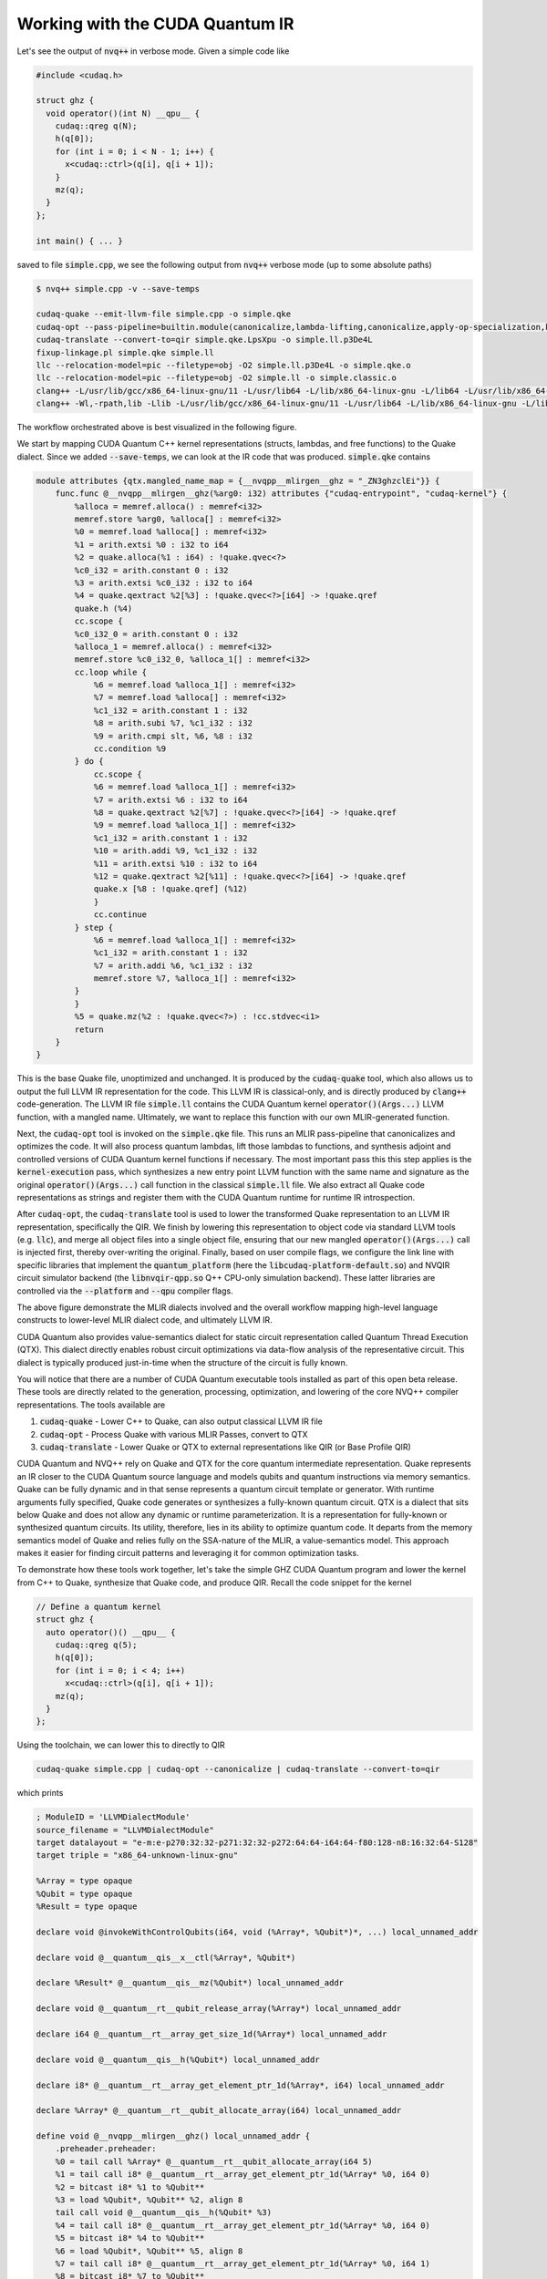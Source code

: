 Working with the CUDA Quantum IR
********************************
Let's see the output of :code:`nvq++` in verbose mode. Given a simple code like 

.. code-block:: cpp 

  #include <cudaq.h>

  struct ghz {
    void operator()(int N) __qpu__ {
      cudaq::qreg q(N);
      h(q[0]);
      for (int i = 0; i < N - 1; i++) {
        x<cudaq::ctrl>(q[i], q[i + 1]);
      }
      mz(q);
    }
  };

  int main() { ... }

saved to file :code:`simple.cpp`, we see the following output from :code:`nvq++` verbose mode (up to some absolute paths)

.. code-block:: console 

  $ nvq++ simple.cpp -v --save-temps
  
  cudaq-quake --emit-llvm-file simple.cpp -o simple.qke
  cudaq-opt --pass-pipeline=builtin.module(canonicalize,lambda-lifting,canonicalize,apply-op-specialization,kernel-execution,inline{default-pipeline=func.func(indirect-to-direct-calls)},func.func(quake-add-metadata),device-code-loader{use-quake=1},expand-measurements,func.func(lower-to-cfg),canonicalize,cse) simple.qke -o simple.qke.LpsXpu
  cudaq-translate --convert-to=qir simple.qke.LpsXpu -o simple.ll.p3De4L
  fixup-linkage.pl simple.qke simple.ll
  llc --relocation-model=pic --filetype=obj -O2 simple.ll.p3De4L -o simple.qke.o
  llc --relocation-model=pic --filetype=obj -O2 simple.ll -o simple.classic.o
  clang++ -L/usr/lib/gcc/x86_64-linux-gnu/11 -L/usr/lib64 -L/lib/x86_64-linux-gnu -L/lib64 -L/usr/lib/x86_64-linux-gnu -L/lib -L/usr/lib -L/usr/local/cuda/lib64/stubs -r simple.qke.o simple.classic.o -o simple.o
  clang++ -Wl,-rpath,lib -Llib -L/usr/lib/gcc/x86_64-linux-gnu/11 -L/usr/lib64 -L/lib/x86_64-linux-gnu -L/lib64 -L/usr/lib/x86_64-linux-gnu -L/lib -L/usr/lib -L/usr/local/cuda/lib64/stubs simple.o -lcudaq -lcudaq-common -lcudaq-mlir-runtime -lcudaq-builder -lcudaq-ensmallen -lcudaq-nlopt -lcudaq-spin -lcudaq-qpud-client -lcudaq-em-qir -lcudaq-platform-default -lnvqir -lnvqir-qpp

The workflow orchestrated above is best visualized in the following figure. 

.. image:: ../../_static/nvqpp_workflow.png

We start by mapping CUDA Quantum C++ kernel representations (structs, lambdas, and free functions) 
to the Quake dialect. Since we added :code:`--save-temps`, 
we can look at the IR code that was produced. :code:`simple.qke` contains 

.. code-block:: console 

    module attributes {qtx.mangled_name_map = {__nvqpp__mlirgen__ghz = "_ZN3ghzclEi"}} {
        func.func @__nvqpp__mlirgen__ghz(%arg0: i32) attributes {"cudaq-entrypoint", "cudaq-kernel"} {
            %alloca = memref.alloca() : memref<i32>
            memref.store %arg0, %alloca[] : memref<i32>
            %0 = memref.load %alloca[] : memref<i32>
            %1 = arith.extsi %0 : i32 to i64
            %2 = quake.alloca(%1 : i64) : !quake.qvec<?>
            %c0_i32 = arith.constant 0 : i32
            %3 = arith.extsi %c0_i32 : i32 to i64
            %4 = quake.qextract %2[%3] : !quake.qvec<?>[i64] -> !quake.qref
            quake.h (%4)
            cc.scope {
            %c0_i32_0 = arith.constant 0 : i32
            %alloca_1 = memref.alloca() : memref<i32>
            memref.store %c0_i32_0, %alloca_1[] : memref<i32>
            cc.loop while {
                %6 = memref.load %alloca_1[] : memref<i32>
                %7 = memref.load %alloca[] : memref<i32>
                %c1_i32 = arith.constant 1 : i32
                %8 = arith.subi %7, %c1_i32 : i32
                %9 = arith.cmpi slt, %6, %8 : i32
                cc.condition %9
            } do {
                cc.scope {
                %6 = memref.load %alloca_1[] : memref<i32>
                %7 = arith.extsi %6 : i32 to i64
                %8 = quake.qextract %2[%7] : !quake.qvec<?>[i64] -> !quake.qref
                %9 = memref.load %alloca_1[] : memref<i32>
                %c1_i32 = arith.constant 1 : i32
                %10 = arith.addi %9, %c1_i32 : i32
                %11 = arith.extsi %10 : i32 to i64
                %12 = quake.qextract %2[%11] : !quake.qvec<?>[i64] -> !quake.qref
                quake.x [%8 : !quake.qref] (%12)
                }
                cc.continue
            } step {
                %6 = memref.load %alloca_1[] : memref<i32>
                %c1_i32 = arith.constant 1 : i32
                %7 = arith.addi %6, %c1_i32 : i32
                memref.store %7, %alloca_1[] : memref<i32>
            }
            }
            %5 = quake.mz(%2 : !quake.qvec<?>) : !cc.stdvec<i1>
            return
        }
    }

This is the base Quake file, unoptimized and unchanged. It is produced by the 
:code:`cudaq-quake` tool, which also allows us to output the full LLVM IR representation 
for the code. This LLVM IR is classical-only, and is directly produced by :code:`clang++` 
code-generation. The LLVM IR file :code:`simple.ll` contains the CUDA Quantum kernel 
:code:`operator()(Args...)` LLVM function, with a mangled name. Ultimately, we 
want to replace this function with our own MLIR-generated function. 

Next, the :code:`cudaq-opt` tool is invoked on the :code:`simple.qke` file. This runs an
MLIR pass-pipeline that canonicalizes and optimizes the code. It will also process quantum 
lambdas, lift those lambdas to functions, and synthesis adjoint and controlled versions of 
CUDA Quantum kernel functions if necessary. The most important pass this this step applies is the 
:code:`kernel-execution` pass, which synthesizes a new entry point LLVM function with the 
same name and signature as the original :code:`operator()(Args...)` call function in the 
classical :code:`simple.ll` file. We also extract all Quake code representations as strings
and register them with the CUDA Quantum runtime for runtime IR introspection. 

After :code:`cudaq-opt`, the :code:`cudaq-translate` tool is used to lower the transformed 
Quake representation to an LLVM IR representation, specifically the QIR. We finish by lowering 
this representation to object code via standard LLVM tools (e.g. :code:`llc`), and merge all 
object files into a single object file, ensuring that our new mangled :code:`operator()(Args...)` 
call is injected first, thereby over-writing the original. Finally, based on user compile flags, 
we configure the link line with specific libraries that implement the :code:`quantum_platform` 
(here the :code:`libcudaq-platform-default.so`) and NVQIR circuit simulator backend (the 
:code:`libnvqir-qpp.so` Q++ CPU-only simulation backend). These latter libraries are controlled 
via the :code:`--platform` and :code:`--qpu` compiler flags. 

.. image:: ../../_static/dialects.png

The above figure demonstrate the MLIR dialects involved and the overall workflow mapping 
high-level language constructs to lower-level MLIR dialect code, and ultimately LLVM IR. 

CUDA Quantum also provides value-semantics dialect for static circuit representation 
called Quantum Thread Execution (QTX). This dialect directly enables robust circuit 
optimizations via data-flow analysis of the representative circuit. This dialect 
is typically produced just-in-time when the structure of the circuit is fully known. 

You will notice that there are a number of CUDA Quantum executable tools installed as part 
of this open beta release. These tools are directly related to the generation, 
processing, optimization, and lowering of the core NVQ++ compiler representations.
The tools available are 

1. :code:`cudaq-quake` - Lower C++ to Quake, can also output classical LLVM IR file
2. :code:`cudaq-opt` - Process Quake with various MLIR Passes, convert to QTX
3. :code:`cudaq-translate` - Lower Quake or QTX to external representations like QIR (or Base Profile QIR)

CUDA Quantum and NVQ++ rely on Quake and QTX for the core quantum intermediate representation. 
Quake represents an IR closer to the CUDA Quantum source language and models qubits and
quantum instructions via memory semantics. Quake can be fully dynamic and in
that sense represents a quantum circuit template or generator. With runtime 
arguments fully specified, Quake code generates or synthesizes
a fully-known quantum circuit. QTX is a dialect that sits below Quake and does 
not allow any dynamic or runtime parameterization. It is a representation for fully-known
or synthesized quantum circuits. Its utility, therefore, lies in its ability to 
optimize quantum code. It departs from the memory semantics model of Quake and 
relies fully on the SSA-nature of the MLIR, a value-semantics model. This approach 
makes it easier for finding circuit patterns and leveraging it for common 
optimization tasks. 

To demonstrate how these tools work together, let's take the simple GHZ CUDA Quantum 
program and lower the kernel from C++ to Quake, synthesize that Quake code, 
and produce QIR. Recall the code snippet for the kernel

.. code-block:: cpp 

  // Define a quantum kernel
  struct ghz {
    auto operator()() __qpu__ {
      cudaq::qreg q(5);
      h(q[0]);
      for (int i = 0; i < 4; i++) 
        x<cudaq::ctrl>(q[i], q[i + 1]);
      mz(q);
    }
  };

Using the toolchain, we can lower this to directly to QIR

.. code-block:: console

  cudaq-quake simple.cpp | cudaq-opt --canonicalize | cudaq-translate --convert-to=qir 

which prints 

.. code-block:: console 

    ; ModuleID = 'LLVMDialectModule'
    source_filename = "LLVMDialectModule"
    target datalayout = "e-m:e-p270:32:32-p271:32:32-p272:64:64-i64:64-f80:128-n8:16:32:64-S128"
    target triple = "x86_64-unknown-linux-gnu"

    %Array = type opaque
    %Qubit = type opaque
    %Result = type opaque

    declare void @invokeWithControlQubits(i64, void (%Array*, %Qubit*)*, ...) local_unnamed_addr

    declare void @__quantum__qis__x__ctl(%Array*, %Qubit*)

    declare %Result* @__quantum__qis__mz(%Qubit*) local_unnamed_addr

    declare void @__quantum__rt__qubit_release_array(%Array*) local_unnamed_addr

    declare i64 @__quantum__rt__array_get_size_1d(%Array*) local_unnamed_addr

    declare void @__quantum__qis__h(%Qubit*) local_unnamed_addr

    declare i8* @__quantum__rt__array_get_element_ptr_1d(%Array*, i64) local_unnamed_addr

    declare %Array* @__quantum__rt__qubit_allocate_array(i64) local_unnamed_addr

    define void @__nvqpp__mlirgen__ghz() local_unnamed_addr {
        .preheader.preheader:
        %0 = tail call %Array* @__quantum__rt__qubit_allocate_array(i64 5)
        %1 = tail call i8* @__quantum__rt__array_get_element_ptr_1d(%Array* %0, i64 0)
        %2 = bitcast i8* %1 to %Qubit**
        %3 = load %Qubit*, %Qubit** %2, align 8
        tail call void @__quantum__qis__h(%Qubit* %3)
        %4 = tail call i8* @__quantum__rt__array_get_element_ptr_1d(%Array* %0, i64 0)
        %5 = bitcast i8* %4 to %Qubit**
        %6 = load %Qubit*, %Qubit** %5, align 8
        %7 = tail call i8* @__quantum__rt__array_get_element_ptr_1d(%Array* %0, i64 1)
        %8 = bitcast i8* %7 to %Qubit**
        %9 = load %Qubit*, %Qubit** %8, align 8
        tail call void (i64, void (%Array*, %Qubit*)*, ...) @invokeWithControlQubits(i64 1, void (%Array*, %Qubit*)* nonnull @__quantum__qis__x__ctl, %Qubit* %6, %Qubit* %9)
        %10 = tail call i8* @__quantum__rt__array_get_element_ptr_1d(%Array* %0, i64 1)
        %11 = bitcast i8* %10 to %Qubit**
        %12 = load %Qubit*, %Qubit** %11, align 8
        %13 = tail call i8* @__quantum__rt__array_get_element_ptr_1d(%Array* %0, i64 2)
        %14 = bitcast i8* %13 to %Qubit**
        %15 = load %Qubit*, %Qubit** %14, align 8
        tail call void (i64, void (%Array*, %Qubit*)*, ...) @invokeWithControlQubits(i64 1, void (%Array*, %Qubit*)* nonnull @__quantum__qis__x__ctl, %Qubit* %12, %Qubit* %15)
        %16 = tail call i8* @__quantum__rt__array_get_element_ptr_1d(%Array* %0, i64 2)
        %17 = bitcast i8* %16 to %Qubit**
        %18 = load %Qubit*, %Qubit** %17, align 8
        %19 = tail call i8* @__quantum__rt__array_get_element_ptr_1d(%Array* %0, i64 3)
        %20 = bitcast i8* %19 to %Qubit**
        %21 = load %Qubit*, %Qubit** %20, align 8
        tail call void (i64, void (%Array*, %Qubit*)*, ...) @invokeWithControlQubits(i64 1, void (%Array*, %Qubit*)* nonnull @__quantum__qis__x__ctl, %Qubit* %18, %Qubit* %21)
        %22 = tail call i8* @__quantum__rt__array_get_element_ptr_1d(%Array* %0, i64 3)
        %23 = bitcast i8* %22 to %Qubit**
        %24 = load %Qubit*, %Qubit** %23, align 8
        %25 = tail call i8* @__quantum__rt__array_get_element_ptr_1d(%Array* %0, i64 4)
        %26 = bitcast i8* %25 to %Qubit**
        %27 = load %Qubit*, %Qubit** %26, align 8
        tail call void (i64, void (%Array*, %Qubit*)*, ...) @invokeWithControlQubits(i64 1, void (%Array*, %Qubit*)* nonnull @__quantum__qis__x__ctl, %Qubit* %24, %Qubit* %27)
        %28 = tail call i8* @__quantum__rt__array_get_element_ptr_1d(%Array* %0, i64 0)
        %29 = bitcast i8* %28 to %Qubit**
        %30 = load %Qubit*, %Qubit** %29, align 8
        %31 = tail call %Result* @__quantum__qis__mz(%Qubit* %30)
        %32 = tail call i8* @__quantum__rt__array_get_element_ptr_1d(%Array* %0, i64 1)
        %33 = bitcast i8* %32 to %Qubit**
        %34 = load %Qubit*, %Qubit** %33, align 8
        %35 = tail call %Result* @__quantum__qis__mz(%Qubit* %34)
        %36 = tail call i8* @__quantum__rt__array_get_element_ptr_1d(%Array* %0, i64 2)
        %37 = bitcast i8* %36 to %Qubit**
        %38 = load %Qubit*, %Qubit** %37, align 8
        %39 = tail call %Result* @__quantum__qis__mz(%Qubit* %38)
        %40 = tail call i8* @__quantum__rt__array_get_element_ptr_1d(%Array* %0, i64 3)
        %41 = bitcast i8* %40 to %Qubit**
        %42 = load %Qubit*, %Qubit** %41, align 8
        %43 = tail call %Result* @__quantum__qis__mz(%Qubit* %42)
        %44 = tail call i8* @__quantum__rt__array_get_element_ptr_1d(%Array* %0, i64 4)
        %45 = bitcast i8* %44 to %Qubit**
        %46 = load %Qubit*, %Qubit** %45, align 8
        %47 = tail call %Result* @__quantum__qis__mz(%Qubit* %46)
        tail call void @__quantum__rt__qubit_release_array(%Array* %0)
        ret void
    }

    !llvm.module.flags = !{!0}


We could also lower to the QIR Base Profile 

.. code-block:: console

  cudaq-quake simple.cpp | cudaq-opt --canonicalize --expand-measurements --canonicalize --cc-loop-unroll --canonicalize | cudaq-translate --convert-to=qir-base 

which prints 

.. code-block:: console 

    ; ModuleID = 'LLVMDialectModule'
    source_filename = "LLVMDialectModule"
    target datalayout = "e-m:e-p270:32:32-p271:32:32-p272:64:64-i64:64-f80:128-n8:16:32:64-S128"
    target triple = "x86_64-unknown-linux-gnu"

    %Qubit = type opaque
    %Result = type opaque

    declare void @__quantum__qis__h__body(%Qubit*) local_unnamed_addr

    declare void @__quantum__qis__cnot__body(%Qubit*, %Qubit*) local_unnamed_addr

    declare void @__quantum__rt__result_record_output(%Result*, i8*) local_unnamed_addr

    declare void @__quantum__rt__array_end_record_output() local_unnamed_addr

    declare void @__quantum__rt__array_start_record_output() local_unnamed_addr

    declare i1 @__quantum__qis__read_result__body(%Result*) local_unnamed_addr

    declare void @__quantum__qis__mz__body(%Qubit*, %Result*) local_unnamed_addr

    define void @__nvqpp__mlirgen__ghz() local_unnamed_addr #0 {
        tail call void @__quantum__qis__h__body(%Qubit* null)
        tail call void @__quantum__qis__cnot__body(%Qubit* null, %Qubit* nonnull inttoptr (i64 1 to %Qubit*))
        tail call void @__quantum__qis__cnot__body(%Qubit* nonnull inttoptr (i64 1 to %Qubit*), %Qubit* nonnull inttoptr (i64 2 to %Qubit*))
        tail call void @__quantum__qis__cnot__body(%Qubit* nonnull inttoptr (i64 2 to %Qubit*), %Qubit* nonnull inttoptr (i64 3 to %Qubit*))
        tail call void @__quantum__qis__cnot__body(%Qubit* nonnull inttoptr (i64 3 to %Qubit*), %Qubit* nonnull inttoptr (i64 4 to %Qubit*))
        tail call void @__quantum__qis__mz__body(%Qubit* null, %Result* null)
        %1 = tail call i1 @__quantum__qis__read_result__body(%Result* null)
        tail call void @__quantum__qis__mz__body(%Qubit* nonnull inttoptr (i64 1 to %Qubit*), %Result* nonnull inttoptr (i64 1 to %Result*))
        %2 = tail call i1 @__quantum__qis__read_result__body(%Result* nonnull inttoptr (i64 1 to %Result*))
        tail call void @__quantum__qis__mz__body(%Qubit* nonnull inttoptr (i64 2 to %Qubit*), %Result* nonnull inttoptr (i64 2 to %Result*))
        %3 = tail call i1 @__quantum__qis__read_result__body(%Result* nonnull inttoptr (i64 2 to %Result*))
        tail call void @__quantum__qis__mz__body(%Qubit* nonnull inttoptr (i64 3 to %Qubit*), %Result* nonnull inttoptr (i64 3 to %Result*))
        %4 = tail call i1 @__quantum__qis__read_result__body(%Result* nonnull inttoptr (i64 3 to %Result*))
        tail call void @__quantum__qis__mz__body(%Qubit* nonnull inttoptr (i64 4 to %Qubit*), %Result* nonnull inttoptr (i64 4 to %Result*))
        %5 = tail call i1 @__quantum__qis__read_result__body(%Result* nonnull inttoptr (i64 4 to %Result*))
        tail call void @__quantum__rt__array_start_record_output()
        tail call void @__quantum__rt__result_record_output(%Result* null, i8* null)
        tail call void @__quantum__rt__result_record_output(%Result* nonnull inttoptr (i64 1 to %Result*), i8* null)
        tail call void @__quantum__rt__result_record_output(%Result* nonnull inttoptr (i64 2 to %Result*), i8* null)
        tail call void @__quantum__rt__result_record_output(%Result* nonnull inttoptr (i64 3 to %Result*), i8* null)
        tail call void @__quantum__rt__result_record_output(%Result* nonnull inttoptr (i64 4 to %Result*), i8* null)
        tail call void @__quantum__rt__array_end_record_output()
        ret void
    }

    attributes #0 = { "EntryPoint" "requiredQubits"="5" "requiredResults"="5" }

    !llvm.module.flags = !{!0}

    !0 = !{i32 2, !"Debug Info Version", i32 3}


Note that the results of each tool can be piped to futher tools, creating a
composable pipeline of compiler lowering tools. 


